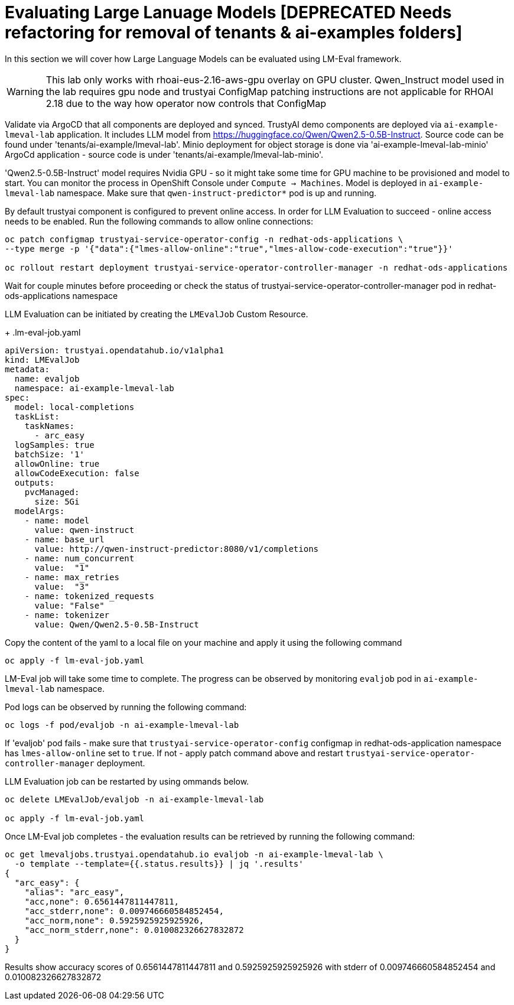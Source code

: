# Evaluating Large Lanuage Models [DEPRECATED Needs refactoring for removal of tenants & ai-examples folders]

In this section we will cover how Large Language Models can be evaluated using LM-Eval framework.

[WARNING]
====
This lab only works with rhoai-eus-2.16-aws-gpu overlay on GPU cluster.
Qwen_Instruct model used in the lab requires gpu node and trustyai ConfigMap patching instructions are not applicable for RHOAI 2.18 due to the way how operator now controls that ConfigMap
====

Validate via ArgoCD that all components are deployed and synced. TrustyAI demo components are deployed via `ai-example-lmeval-lab` application. It includes LLM model from https://huggingface.co/Qwen/Qwen2.5-0.5B-Instruct[]. Source code can be found under 'tenants/ai-example/lmeval-lab'. Minio deployment for object storage is done via 'ai-example-lmeval-lab-minio' ArgoCd application - source code is under 'tenants/ai-example/lmeval-lab-minio'.

'Qwen2.5-0.5B-Instruct' model requires Nvidia GPU - so it might take some time for GPU machine to be provisioned and model to start. You can monitor the process in OpenShift Console under `Compute -> Machines`. Model is deployed in `ai-example-lmeval-lab` namespace. Make sure that `qwen-instruct-predictor*` pod is up and running.

By default trustyai component is configured to prevent online access. In order for LLM Evaluation to succeed - online access needs to be enabled. Run the following commands to allow online connections:

[SOURCE]
----
oc patch configmap trustyai-service-operator-config -n redhat-ods-applications \
--type merge -p '{"data":{"lmes-allow-online":"true","lmes-allow-code-execution":"true"}}'

oc rollout restart deployment trustyai-service-operator-controller-manager -n redhat-ods-applications
----

Wait for couple minutes before proceeding or check the status of trustyai-service-operator-controller-manager pod in redhat-ods-applications namespace

LLM Evaluation can be initiated by creating the `LMEvalJob` Custom Resource.

+
.lm-eval-job.yaml

[.console-input]
[source, yaml]
----
apiVersion: trustyai.opendatahub.io/v1alpha1
kind: LMEvalJob
metadata:
  name: evaljob
  namespace: ai-example-lmeval-lab
spec:
  model: local-completions
  taskList:
    taskNames:
      - arc_easy
  logSamples: true
  batchSize: '1'
  allowOnline: true
  allowCodeExecution: false
  outputs:
    pvcManaged:
      size: 5Gi
  modelArgs:
    - name: model
      value: qwen-instruct
    - name: base_url
      value: http://qwen-instruct-predictor:8080/v1/completions
    - name: num_concurrent
      value:  "1"
    - name: max_retries
      value:  "3"
    - name: tokenized_requests
      value: "False"
    - name: tokenizer
      value: Qwen/Qwen2.5-0.5B-Instruct
----

Copy the content of the yaml to a local file on your machine and apply it using the following command 

[SOURCE]
----
oc apply -f lm-eval-job.yaml
----

LM-Eval job will take some time to complete. The progress can be observed by monitoring `evaljob` pod in `ai-example-lmeval-lab` namespace.

Pod logs can be observed by running the following command:

[SOURCE]
----
oc logs -f pod/evaljob -n ai-example-lmeval-lab
----

If 'evaljob' pod fails - make sure that `trustyai-service-operator-config` configmap in redhat-ods-application namespace has `lmes-allow-online` set to `true`. If not - apply patch command above and restart `trustyai-service-operator-controller-manager` deployment.

LLM Evaluation job can be restarted by using ommands below.
 
[SOURCE]
----
oc delete LMEvalJob/evaljob -n ai-example-lmeval-lab

oc apply -f lm-eval-job.yaml
----

Once LM-Eval job completes - the evaluation results can be retrieved by running the following command:

[SOURCE]
----
oc get lmevaljobs.trustyai.opendatahub.io evaljob -n ai-example-lmeval-lab \
  -o template --template={{.status.results}} | jq '.results'
{
  "arc_easy": {
    "alias": "arc_easy",
    "acc,none": 0.6561447811447811,
    "acc_stderr,none": 0.009746660584852454,
    "acc_norm,none": 0.5925925925925926,
    "acc_norm_stderr,none": 0.010082326627832872
  }
}
----

Results show accuracy scores of 0.6561447811447811 and 0.5925925925925926 with stderr of 0.009746660584852454 and 0.010082326627832872
